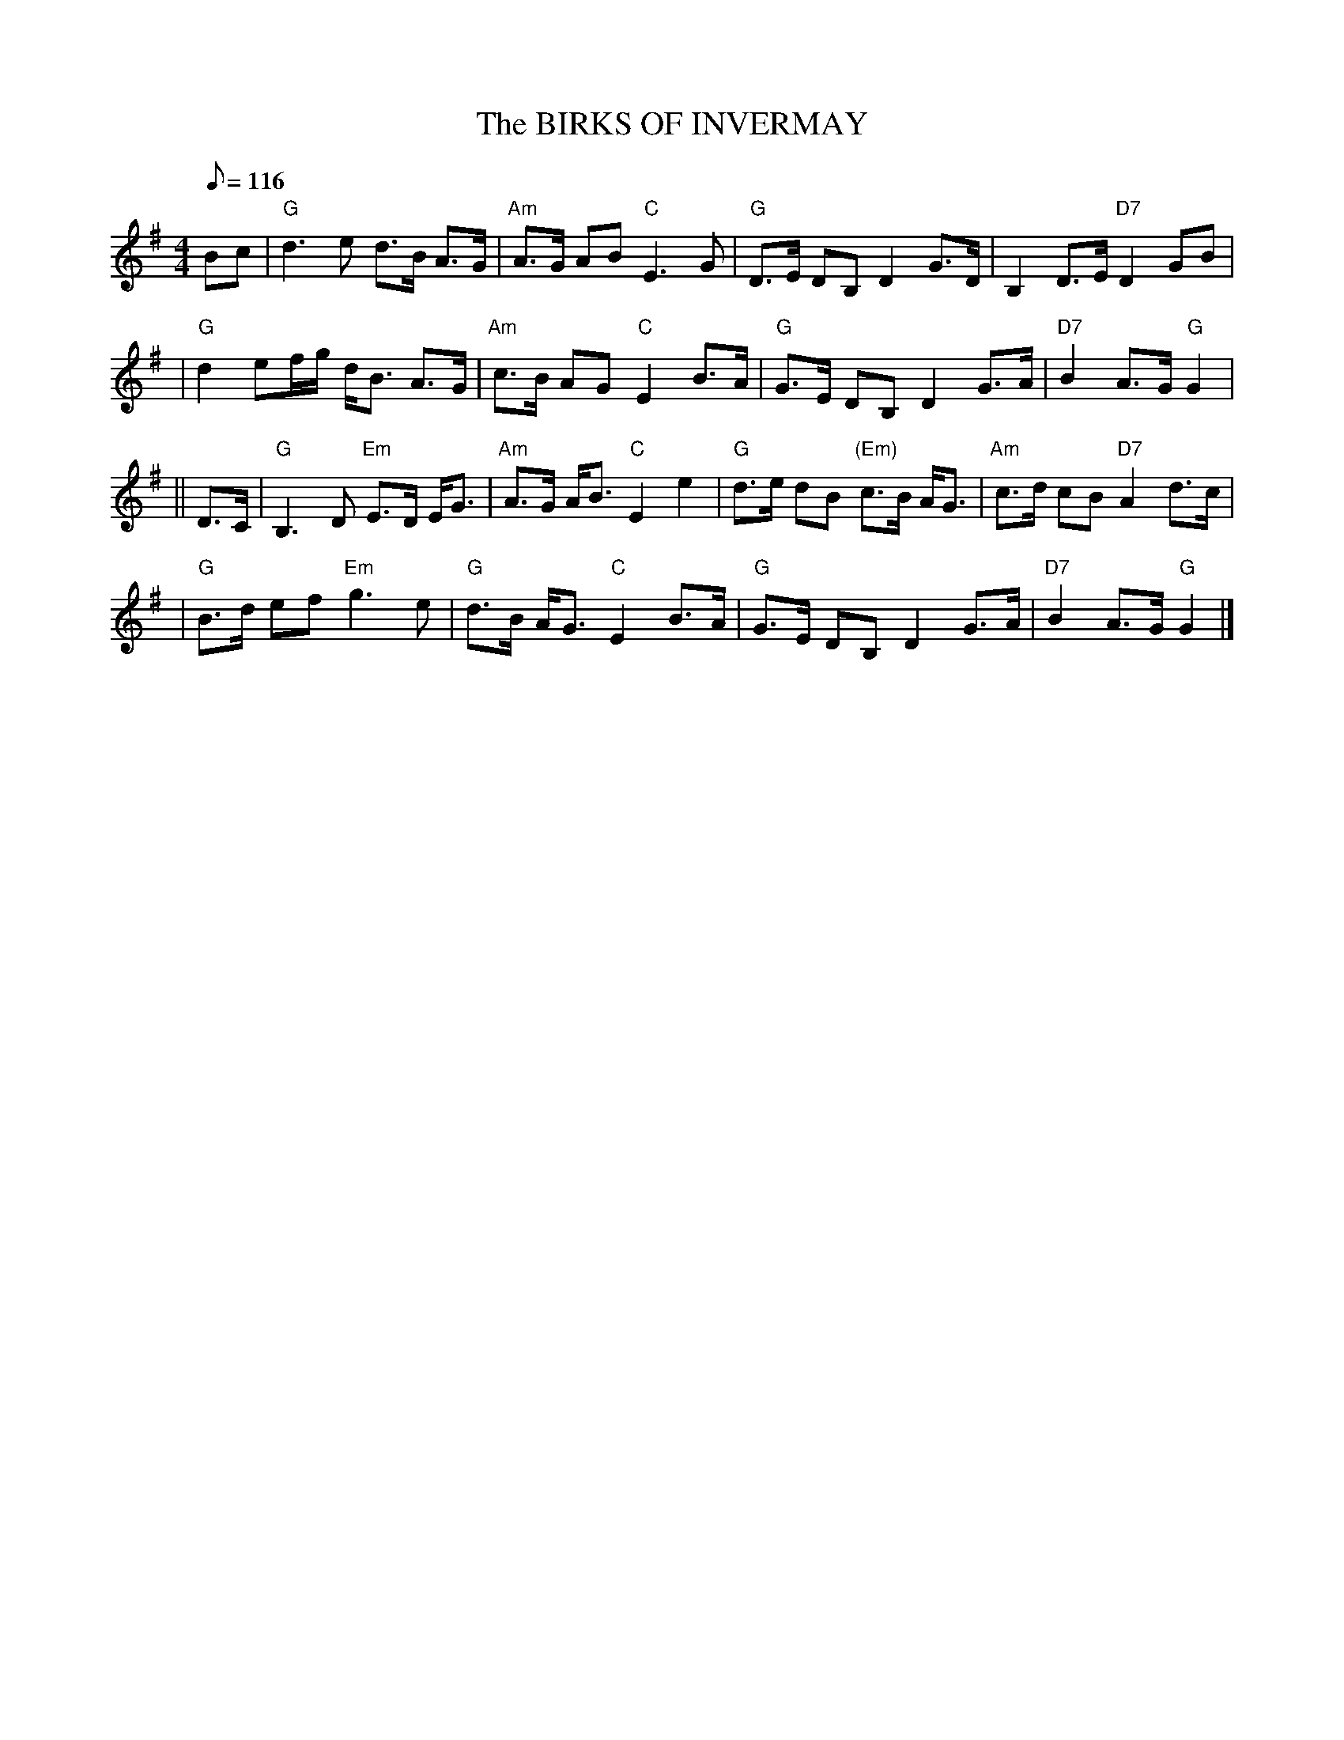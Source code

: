 X:16021
T:BIRKS OF INVERMAY, The
R:STRATHSPEY
S:8 X 32 STRATHSPEY  1,2,3,4, 2,3,4,1
N:"Surenne"
B:RSCDS 16-2(I)
M:4/4
L:1/8
Q:116
%--------------------
K:G
Bc \
| "G"d3e d>B A>G | "Am"A>G AB "C"E3 G \
| "G"D>E DB, D2 G>D | B,2 D>E "D7"D2 GB |!
| "G"d2ef/g/ d<B A>G | "Am"c>B AG "C"E2 B>A \
| "G"G>E DB, D2 G>A | "D7"B2 A>G "G"G2|!
|| D>C \
| "G"B,3 D "Em"E>D E<G | "Am"A>G A<B "C"E2 e2 \
| "G"d>e dB "(Em)"c>B A<G | "Am"c>d cB "D7"A2 d>c |!
| "G"B>d ef "Em"g3e | "G"d>B A<G "C"E2 B>A \
| "G"G>E DB, D2 G>A | "D7"B2 A>G "G"G2 |]
